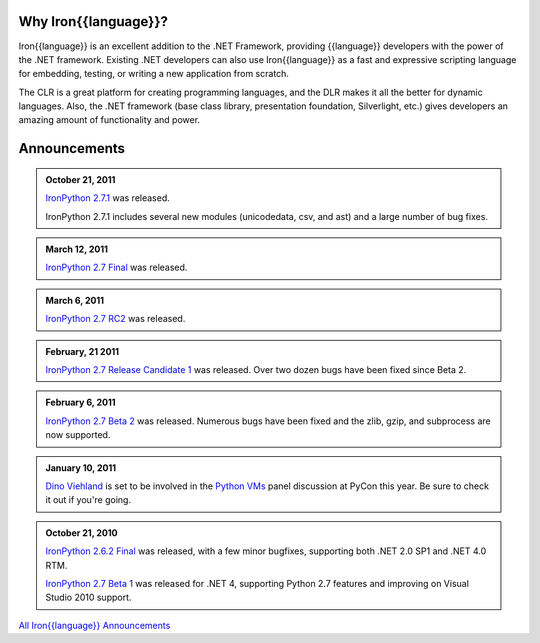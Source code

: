 ---------------------
Why Iron{{language}}?
---------------------
Iron{{language}} is an excellent addition to the .NET Framework, providing {{language}}
developers with the power of the .NET framework. Existing .NET developers can
also use Iron{{language}} as a fast and expressive scripting language for embedding,
testing, or writing a new application from scratch.

The CLR is a great platform for creating programming languages, and the DLR
makes it all the better for dynamic languages. Also, the .NET framework
(base class library, presentation foundation, Silverlight, etc.) gives
developers an amazing amount of functionality and power.


-------------
Announcements
-------------

.. admonition:: October 21, 2011
   :class: strip

   `IronPython 2.7.1 <http://ironpython.codeplex.com/releases/view/62475>`_
   was released.
   
   IronPython 2.7.1 includes several new modules (unicodedata, csv, and ast) and
   a large number of bug fixes.

.. admonition:: March 12, 2011
   :class: strip

   `IronPython 2.7 Final <http://ironpython.codeplex.com/releases/view/54498>`_
   was released.

.. admonition:: March 6, 2011
   :class: strip
   
   `IronPython 2.7 RC2 <http://ironpython.codeplex.com/releases/view/62114>`_
   was released.

.. admonition:: February, 21 2011
   :class: strip
   
   `IronPython 2.7 Release Candidate 1 <http://ironpython.codeplex.com/releases/view/61395>`_
   was released. Over two dozen bugs have been fixed since Beta 2.

.. admonition:: February 6, 2011
   :class: strip
   
   `IronPython 2.7 Beta 2 <http://ironpython.codeplex.com/releases/view/60193>`_
   was released. Numerous bugs have been fixed and the zlib, gzip, and subprocess
   are now supported.

.. admonition:: January 10, 2011
   :class: strip

   `Dino Viehland <http://blogs.msdn.com/b/dinoviehland/>`_ is set to be involved in the 
   `Python VMs <http://us.pycon.org/2011/schedule/sessions/14/>`_
   panel discussion at PyCon this year. Be sure to check it out if you're going.

.. admonition:: October 21, 2010
   :class: strip

   `IronPython 2.6.2 Final <http://ironpython.codeplex.com/releases/view/41236>`_
   was released, with a few minor bugfixes, supporting both .NET 2.0 SP1 and .NET 4.0 RTM.
   
   `IronPython 2.7 Beta 1 <http://ironpython.codeplex.com/releases/view/48818>`_
   was released for .NET 4, supporting Python 2.7 features and improving on 
   Visual Studio 2010 support.

.. container:: download col

   `All Iron{{language}} Announcements <announcements/>`_
